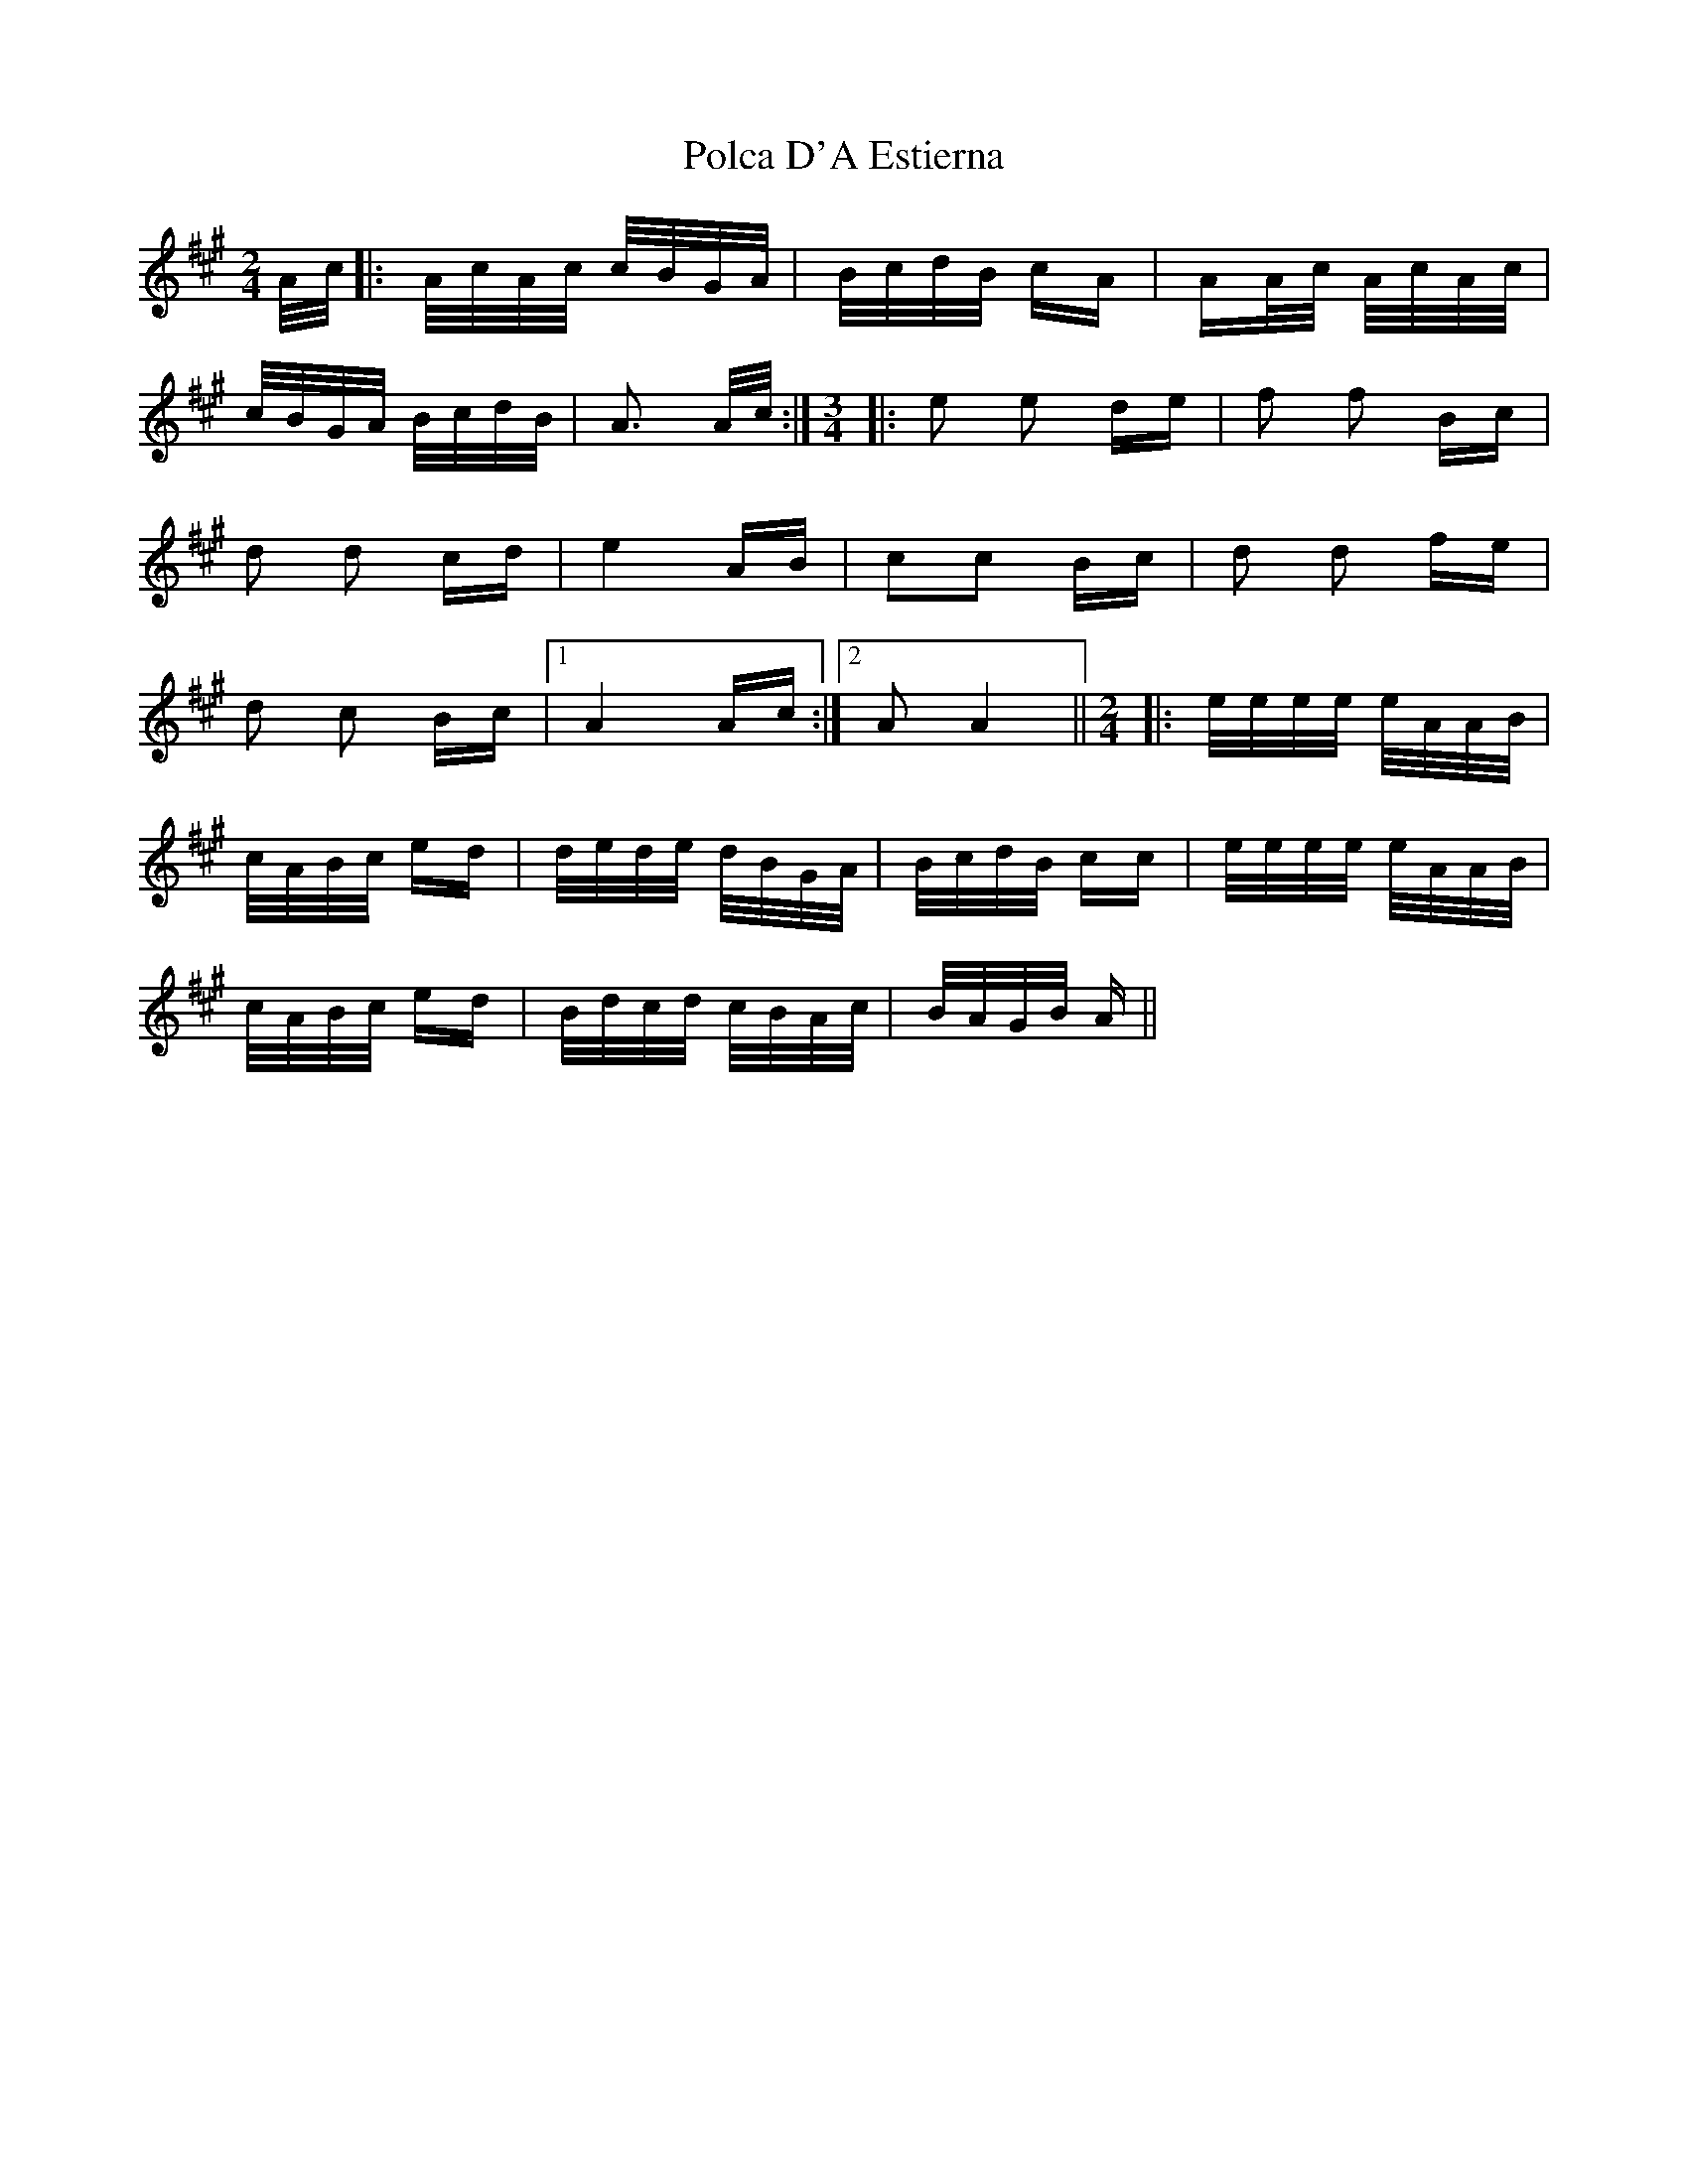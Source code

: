X: 32680
T: Polca D'A Estierna
R: polka
M: 2/4
K: Amajor
A/c/|:A/c/A/c/ c/B/G/A/|B/c/d/B/ cA|AA/c/ A/c/A/c/|
c/B/G/A/ B/c/d/B/|A3 A/c/:|[M:3/4]|:e2 e2 de|f2 f2 Bc|
d2 d2 cd|e4 AB|c2c2 Bc|d2 d2 fe|
d2 c2 Bc|1 A4 Ac:|2 A2 A4||[M:2/4]|:e/e/e/e/ e/A/A/B/|
c/A/B/c/ ed|d/e/d/e/ d/B/G/A/|B/c/d/B/ cc|e/e/e/e/ e/A/A/B/|
c/A/B/c/ ed|B/d/c/d/ c/B/A/c/|B/A/G/B/ A||


